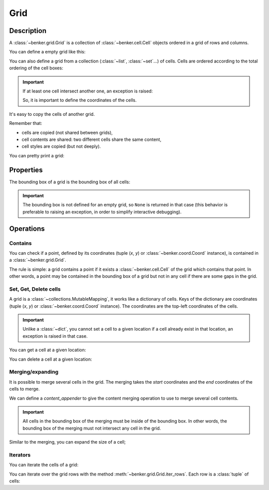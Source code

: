 .. _benker__grid:

Grid
====

Description
-----------

A :class:`~benker.grid.Grid` is a collection of :class:`~benker.cell.Cell`
objects ordered in a grid of rows and columns.

You can define a empty grid like this:

.. doctest:: grid

    >>> from benker.grid import Grid

    >>> Grid()
    Grid([])

You can also define a grid from a collection (:class:`~list`, :class:`~set`…) of cells.
Cells are ordered according to the total ordering of the cell boxes:

.. doctest:: grid

    >>> from benker.cell import Cell

    >>> red = Cell('red', x=1, y=1, height=2)
    >>> pink = Cell('pink', x=2, y=1, width=2)
    >>> blue = Cell('blue', x=2, y=2)

    >>> grid = Grid([red, blue, pink])
    >>> for cell in grid:
    ...     print(cell)
    red
    pink
    blue

.. important::

    If at least one cell intersect another one, an exception is raised:

    .. doctest:: grid

        >>> Grid([Cell("one"), Cell("two")])
        Traceback (most recent call last):
            ...
        KeyError: Coord(x=1, y=1)

    So, it is important to define the coordinates of the cells.

It's easy to copy the cells of another grid.

Remember that:

- cells are copied (not shared between grids),
- cell contents are shared: two different cells share the same content,
- cell styles are copied (but not deeply).

.. doctest:: grid

    >>> grid1 = Grid([red, blue, pink])
    >>> grid2 = Grid(grid1)

    >>> tuple(id(cell) for cell in grid1) != tuple(id(cell) for cell in grid2)
    True
    >>> tuple(id(cell.content) for cell in grid1) == tuple(id(cell.content) for cell in grid2)
    True
    >>> tuple(id(cell.styles) for cell in grid1) != tuple(id(cell.styles) for cell in grid2)
    True

You can pretty print a grid:

.. doctest:: grid

    >>> grid = Grid([red, blue, pink])
    >>> print(grid)
    +-----------+-----------------------+
    |    red    |   pink                |
    |           +-----------+-----------+
    |           |   blue    |           |
    +-----------+-----------+-----------+


.. _benker__grid__properties:

Properties
----------

The bounding box of a grid is the bounding box of all cells:

.. doctest:: grid

    >>> grid = Grid()
    >>> grid[1, 1] = Cell("red", height=2)
    >>> grid[2, 1] = Cell("pink", width=2)
    >>> grid[3, 2] = Cell("gray")
    >>> print(grid)
    +-----------+-----------------------+
    |    red    |   pink                |
    |           +-----------+-----------+
    |           |           |   gray    |
    +-----------+-----------+-----------+

    >>> grid.bounding_box
    Box(min=Coord(x=1, y=1), max=Coord(x=3, y=2))

.. important::

    The bounding box is not defined for an empty grid, so ``None`` is returned
    in that case (this behavior is preferable to raising an exception,
    in order to simplify interactive debugging).

    .. doctest:: grid

        >>> grid = Grid()
        >>> grid.bounding_box is None
        True


.. _benker__grid__operations:

Operations
----------

.. _benker__grid__contains:

Contains
~~~~~~~~

You can check if a point, defined by its coordinates (tuple (*x*, *y*) or
:class:`~benker.coord.Coord` instance), is contained in a
:class:`~benker.grid.Grid`.

The rule is simple: a grid contains a point if it exists a
:class:`~benker.cell.Cell` of the grid which contains that point. In other
words, a point may be contained in the bounding box of a grid but not in any
cell if there are some gaps in the grid.

.. doctest:: grid

    >>> from benker.coord import Coord

    >>> red = Cell('red', x=1, y=1, height=2)
    >>> pink = Cell('pink', x=2, y=1, width=2)
    >>> blue = Cell('blue', x=2, y=2)
    >>> grid = Grid([red, blue, pink])

    >>> (1, 1) in grid
    True
    >>> (3, 1) in grid
    True
    >>> (4, 1) in grid
    False
    >>> (3, 2) in grid
    False

    >>> Coord(1, 2) in grid
    True


Set, Get, Delete cells
~~~~~~~~~~~~~~~~~~~~~~

A grid is a :class:`~collections.MutableMapping`, it works like a dictionary
of cells. Keys of the dictionary are coordinates (tuple (*x*, *y*)
or :class:`~benker.coord.Coord` instance).
The coordinates are the top-left coordinates of the cells.

.. doctest:: grid

    >>> grid = Grid()
    >>> grid[1, 1] = Cell("red", height=2)
    >>> grid[2, 1] = Cell("pink", width=2)
    >>> grid[2, 2] = Cell("blue")
    >>> grid[3, 2] = Cell("gray")

    >>> print(grid)
    +-----------+-----------------------+
    |    red    |   pink                |
    |           +-----------+-----------+
    |           |   blue    |   gray    |
    +-----------+-----------+-----------+

.. important::

    Unlike a :class:`~dict`, you cannot set a cell to a given location
    if a cell already exist in that location, an exception is raised in that case.

    .. doctest:: grid

        >>> grid[3, 1] = Cell("purple")
        Traceback (most recent call last):
            ...
        KeyError: Coord(x=3, y=1)

You can get a cell at a given location:

.. doctest:: grid

    >>> grid[1, 1]
    <Cell('red', styles={}, cell_group='body', x=1, y=1, width=1, height=2)>
    >>> grid[3, 1]
    <Cell('pink', styles={}, cell_group='body', x=2, y=1, width=2, height=1)>

You can delete a cell at a given location:

.. doctest:: grid

    >>> del grid[3, 1]
    >>> print(grid)
    +-----------+-----------+-----------+
    |    red    |           |           |
    |           +-----------+-----------+
    |           |   blue    |   gray    |
    +-----------+-----------+-----------+


.. _benker__grid__merging:

Merging/expanding
~~~~~~~~~~~~~~~~~

It is possible to merge several cells in the grid.
The merging takes the *start* coordinates and the *end* coordinates
of the cells to merge.

We can define a *content_appender* to give the content merging operation
to use to merge several cell contents.

.. doctest:: grid

    >>> grid = Grid()
    >>> grid[1, 1] = Cell("red", height=2)
    >>> grid[2, 1] = Cell("pink")
    >>> grid[3, 1] = Cell("blue")
    >>> print(grid)
    +-----------+-----------+-----------+
    |    red    |   pink    |   blue    |
    |           +-----------+-----------+
    |           |           |           |
    +-----------+-----------+-----------+

    >>> grid.merge((2, 1), (3, 1), content_appender=lambda a, b: "/".join([a, b]))
    <Cell('pink/blue', styles={}, cell_group='body', x=2, y=1, width=2, height=1)>
    >>> print(grid)
    +-----------+-----------------------+
    |    red    | pink/blue             |
    |           +-----------+-----------+
    |           |           |           |
    +-----------+-----------+-----------+

.. important::

    All cells in the bounding box of the merging must be inside of the bounding box.
    In other words, the bounding box of the merging must not intersect any cell
    in the grid.

    .. doctest:: grid

        >>> grid.merge((1, 2), (2, 2))
        Traceback (most recent call last):
          ...
        ValueError: ((1, 2), (2, 2))

Similar to the merging, you can expand the size of a cell;

.. doctest:: grid

    >>> grid = Grid()
    >>> grid[1, 1] = Cell("red", height=2)
    >>> grid[2, 1] = Cell("pink")
    >>> grid[3, 1] = Cell("blue")
    >>> print(grid)
    +-----------+-----------+-----------+
    |    red    |   pink    |   blue    |
    |           +-----------+-----------+
    |           |           |           |
    +-----------+-----------+-----------+

    >>> grid.expand((2, 1), height=1)
    <Cell('pink', styles={}, cell_group='body', x=2, y=1, width=1, height=2)>
    >>> print(grid)
    +-----------+-----------+-----------+
    |    red    |   pink    |   blue    |
    |           |           +-----------+
    |           |           |           |
    +-----------+-----------+-----------+


.. _benker__grid__iterators:

Iterators
~~~~~~~~~

You can iterate the cells of a grid:

.. doctest:: grid

    >>> grid = Grid()
    >>> grid[1, 1] = Cell("red", height=2)
    >>> grid[2, 1] = Cell("hot", width=2)
    >>> grid[2, 2] = Cell("chili")
    >>> grid[3, 2] = Cell("peppers")
    >>> grid[1, 3] = Cell("Californication", width=3)

    >>> print(grid)
    +-----------+-----------------------+
    |    red    |    hot                |
    |           +-----------+-----------+
    |           |   chili   |  peppers  |
    +-----------------------------------+
    |             Californi             |
    +-----------------------------------+

    >>> for cell in grid:
    ...     print(cell)
    red
    hot
    chili
    peppers
    Californication

You can iterate over the grid rows with the method
:meth:`~benker.grid.Grid.iter_rows`. Each row is a :class:`tuple` of cells:

.. doctest:: grid

    >>> for row in grid.iter_rows():
    ...     print(" / ".join(cell.content for cell in row))
    red / hot
    chili / peppers
    Californication
